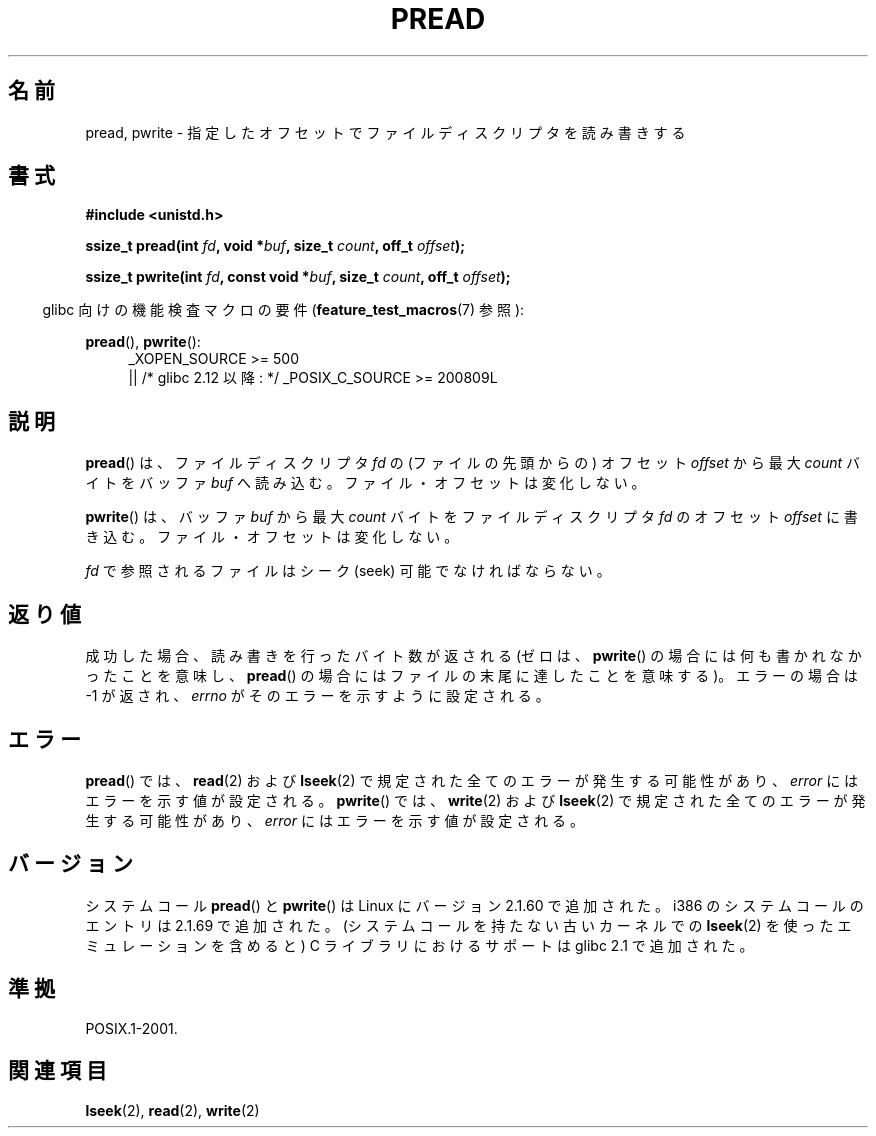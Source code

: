 .\" Copyright (C) 1999 Joseph Samuel Myers.
.\"
.\" Permission is granted to make and distribute verbatim copies of this
.\" manual provided the copyright notice and this permission notice are
.\" preserved on all copies.
.\"
.\" Permission is granted to copy and distribute modified versions of this
.\" manual under the conditions for verbatim copying, provided that the
.\" entire resulting derived work is distributed under the terms of a
.\" permission notice identical to this one.
.\"
.\" Since the Linux kernel and libraries are constantly changing, this
.\" manual page may be incorrect or out-of-date.  The author(s) assume no
.\" responsibility for errors or omissions, or for damages resulting from
.\" the use of the information contained herein.  The author(s) may not
.\" have taken the same level of care in the production of this manual,
.\" which is licensed free of charge, as they might when working
.\" professionally.
.\"
.\" Formatted or processed versions of this manual, if unaccompanied by
.\" the source, must acknowledge the copyright and authors of this work.
.\"
.\" Japanese Version Copyright (c) 1999 HANATAKA Shinya
.\"         all rights reserved.
.\" Translated Fri Jun 25 23:32:20 JST 1999
.\"         by HANATAKA Shinya <hanataka@abyss.rim.or.jp>
.\"
.\"WORD:	descriptor		ディスクリプタ
.\"WORD:	offset			オフセット
.\"WORD:	seek			シーク
.\"
.TH PREAD 2 2010-09-26 "Linux" "Linux Programmer's Manual"
.SH 名前
pread, pwrite \- 指定したオフセットでファイルディスクリプタを読み書きする
.SH 書式
.B #include <unistd.h>
.sp
.BI "ssize_t pread(int " fd ", void *" buf ", size_t " count \
", off_t " offset );
.sp
.BI "ssize_t pwrite(int " fd ", const void *" buf ", size_t " count \
", off_t " offset );
.sp
.in -4n
glibc 向けの機能検査マクロの要件
.RB ( feature_test_macros (7)
参照):
.in
.PD 0
.ad l
.sp
.BR pread (),
.BR pwrite ():
.RS 4
_XOPEN_SOURCE\ >=\ 500
.br
|| /* glibc 2.12 以降: */ _POSIX_C_SOURCE\ >=\ 200809L
.RE
.ad
.PD
.SH 説明
.BR pread ()
は、ファイルディスクリプタ
.I fd
の (ファイルの先頭からの) オフセット
.I offset
から最大
.I count
バイトをバッファ
.I buf
へ読み込む。ファイル・オフセットは変化しない。
.PP
.BR pwrite ()
は、バッファ
.I buf
から最大
.I count
バイトをファイルディスクリプタ
.I fd
のオフセット
.I offset
に書き込む。ファイル・オフセットは変化しない。
.PP
.I fd
で参照されるファイルはシーク (seek) 可能でなければならない。
.SH 返り値
成功した場合、読み書きを行ったバイト数が返される (ゼロは、
.BR pwrite ()
の場合には何も書かれなかったことを意味し、
.BR pread ()
の場合にはファイル
の末尾に達したことを意味する)。
エラーの場合は \-1 が返され、
.I errno
がそのエラーを示すように設定される。
.SH エラー
.BR pread ()
では、
.BR read (2)
および
.BR lseek (2)
で規定された全てのエラーが発生する可能性があり、
.I error
にはエラーを示す値が設定される。
.BR pwrite ()
では、
.BR write (2)
および
.BR lseek (2)
で規定された全てのエラーが発生する可能性があり、
.I error
にはエラーを示す値が設定される。
.SH バージョン
システムコール
.BR pread ()
と
.BR pwrite ()
は Linux にバージョン 2.1.60 で追加された。
i386 のシステムコールのエントリは 2.1.69 で追加された。
(システムコールを持たない古いカーネルでの
.BR lseek (2)
を使ったエミュレーションを含めると)
C ライブラリにおけるサポートは glibc 2.1 で追加された。
.SH 準拠
POSIX.1-2001.
.SH 関連項目
.BR lseek (2),
.BR read (2),
.BR write (2)
